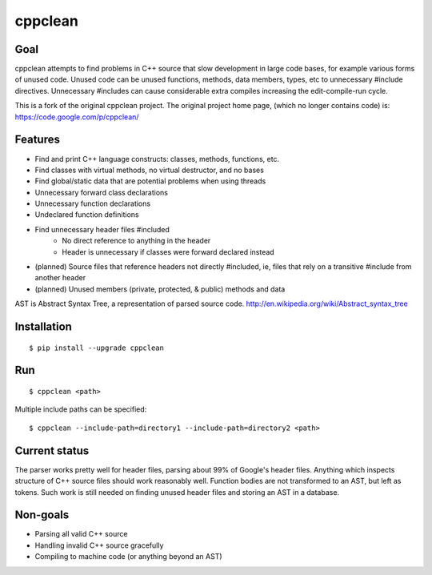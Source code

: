 ========
cppclean
========
.. image:: https://travis-ci.org/myint/cppclean.png?branch=master
   :target: https://travis-ci.org/myint/cppclean
   :alt: Build status

.. image:: https://coveralls.io/repos/myint/cppclean/badge.png?branch=master
   :target: https://coveralls.io/r/myint/cppclean
   :alt: Test coverage status


Goal
====
cppclean attempts to find problems in C++ source that slow development
in large code bases, for example various forms of unused code.
Unused code can be unused functions, methods, data members, types, etc
to unnecessary #include directives. Unnecessary #includes can cause
considerable extra compiles increasing the edit-compile-run cycle.

This is a fork of the original cppclean project. The original project home
page, (which no longer contains code) is: https://code.google.com/p/cppclean/


Features
========
- Find and print C++ language constructs: classes, methods, functions, etc.
- Find classes with virtual methods, no virtual destructor, and no bases
- Find global/static data that are potential problems when using threads
- Unnecessary forward class declarations
- Unnecessary function declarations
- Undeclared function definitions
- Find unnecessary header files #included
    - No direct reference to anything in the header
    - Header is unnecessary if classes were forward declared instead
- (planned) Source files that reference headers not directly #included,
  ie, files that rely on a transitive #include from another header
- (planned) Unused members (private, protected, & public) methods and data

AST is Abstract Syntax Tree, a representation of parsed source code.
http://en.wikipedia.org/wiki/Abstract_syntax_tree


Installation
============
::

    $ pip install --upgrade cppclean


Run
===
::

    $ cppclean <path>


Multiple include paths can be specified::

    $ cppclean --include-path=directory1 --include-path=directory2 <path>


Current status
==============
The parser works pretty well for header files, parsing about 99% of Google's
header files. Anything which inspects structure of C++ source files should
work reasonably well. Function bodies are not transformed to an AST,
but left as tokens. Such work is still needed on finding unused header files
and storing an AST in a database.


Non-goals
=========
- Parsing all valid C++ source
- Handling invalid C++ source gracefully
- Compiling to machine code (or anything beyond an AST)
